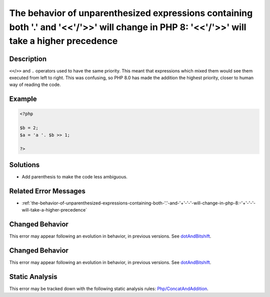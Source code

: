 .. _the-behavior-of-unparenthesized-expressions-containing-both-'.'-and-'<<'-'>>'-will-change-in-php-8:-'<<'-'>>'-will-take-a-higher-precedence:

The behavior of unparenthesized expressions containing both '.' and '<<'/'>>' will change in PHP 8: '<<'/'>>' will take a higher precedence
-------------------------------------------------------------------------------------------------------------------------------------------
 
.. meta::
	:description:
		The behavior of unparenthesized expressions containing both '.' and '<<'/'>>' will change in PHP 8: '<<'/'>>' will take a higher precedence: ``&lt;&lt;``/``&gt;&gt;`` and ``.
	:og:image: https://php-errors.readthedocs.io/en/latest/_static/logo.png
	:og:type: article
	:og:title: The behavior of unparenthesized expressions containing both &#039;.&#039; and &#039;&lt;&lt;&#039;/&#039;&gt;&gt;&#039; will change in PHP 8: &#039;&lt;&lt;&#039;/&#039;&gt;&gt;&#039; will take a higher precedence
	:og:description: ``&lt;&lt;``/``&gt;&gt;`` and ``
	:og:url: https://php-errors.readthedocs.io/en/latest/messages/the-behavior-of-unparenthesized-expressions-containing-both-%27.%27-and-%27%3C%3C%27-%27%3E%3E%27-will-change-in-php-8%3A-%27%3C%3C%27-%27%3E%3E%27-will-take-a-higher-precedence.html
	:og:locale: en
	:twitter:card: summary_large_image
	:twitter:site: @exakat
	:twitter:title: The behavior of unparenthesized expressions containing both '.' and '<<'/'>>' will change in PHP 8: '<<'/'>>' will take a higher precedence
	:twitter:description: The behavior of unparenthesized expressions containing both '.' and '<<'/'>>' will change in PHP 8: '<<'/'>>' will take a higher precedence: ``<<``/``>>`` and ``
	:twitter:creator: @exakat
	:twitter:image:src: https://php-errors.readthedocs.io/en/latest/_static/logo.png

.. raw:: html

	<script type="application/ld+json">{"@context":"https:\/\/schema.org","@graph":[{"@type":"WebPage","@id":"https:\/\/php-errors.readthedocs.io\/en\/latest\/tips\/the-behavior-of-unparenthesized-expressions-containing-both-'.'-and-'<<'-'>>'-will-change-in-php-8:-'<<'-'>>'-will-take-a-higher-precedence.html","url":"https:\/\/php-errors.readthedocs.io\/en\/latest\/tips\/the-behavior-of-unparenthesized-expressions-containing-both-'.'-and-'<<'-'>>'-will-change-in-php-8:-'<<'-'>>'-will-take-a-higher-precedence.html","name":"The behavior of unparenthesized expressions containing both '.' and '<<'\/'>>' will change in PHP 8: '<<'\/'>>' will take a higher precedence","isPartOf":{"@id":"https:\/\/www.exakat.io\/"},"datePublished":"Sun, 20 Apr 2025 08:05:12 +0000","dateModified":"Sun, 20 Apr 2025 08:05:12 +0000","description":"``<<``\/``>>`` and ``","inLanguage":"en-US","potentialAction":[{"@type":"ReadAction","target":["https:\/\/php-tips.readthedocs.io\/en\/latest\/tips\/the-behavior-of-unparenthesized-expressions-containing-both-'.'-and-'<<'-'>>'-will-change-in-php-8:-'<<'-'>>'-will-take-a-higher-precedence.html"]}]},{"@type":"WebSite","@id":"https:\/\/www.exakat.io\/","url":"https:\/\/www.exakat.io\/","name":"Exakat","description":"Smart PHP static analysis","inLanguage":"en-US"}]}</script>

Description
___________
 
``<<``/``>>`` and ``.`` operators used to have the same priority. This meant that expressions which mixed them would see them executed from left to right. This was confusing, so PHP 8.0 has made the addition the highest priority, closer to human way of reading the code.

Example
_______

.. code-block:: php

   <?php
   
   $b = 2;
   $a = 'a '. $b >> 1;
   
   ?>

Solutions
_________

+ Add parenthesis to make the code less ambiguous.

Related Error Messages
______________________

+ :ref:`the-behavior-of-unparenthesized-expressions-containing-both-'.'-and-'+'-'-'-will-change-in-php-8:-'+'-'-'-will-take-a-higher-precedence`

Changed Behavior
________________

This error may appear following an evolution in behavior, in previous versions. See `dotAndBitshift <https://php-changed-behaviors.readthedocs.io/en/latest/behavior/dotAndBitshift.html>`_.

Changed Behavior
________________

This error may appear following an evolution in behavior, in previous versions. See `dotAndBitshift <https://php-changed-behaviors.readthedocs.io/en/latest/behavior/dotAndBitshift.html>`_.

Static Analysis
_______________

This error may be tracked down with the following static analysis rules: `Php/ConcatAndAddition <https://exakat.readthedocs.io/en/latest/Reference/Rules/Php/ConcatAndAddition.html>`_.
